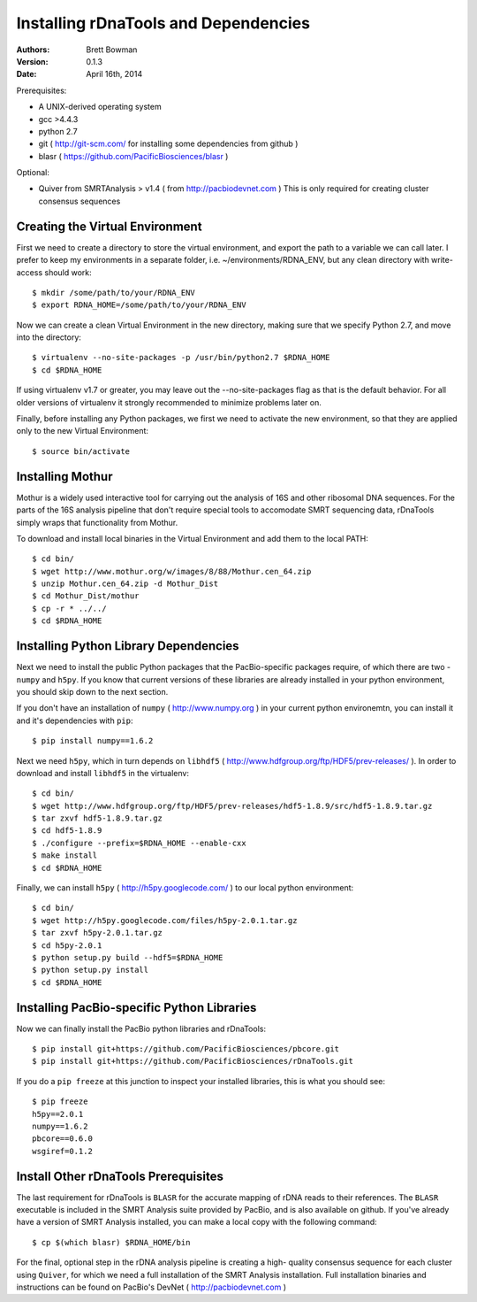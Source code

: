 Installing rDnaTools and Dependencies
=====================================

:Authors: Brett Bowman

:Version: 0.1.3

:Date: April 16th, 2014


Prerequisites:

* A UNIX-derived operating system
* gcc >4.4.3
* python 2.7
* git ( http://git-scm.com/ for installing some dependencies from github )
* blasr ( https://github.com/PacificBiosciences/blasr )

Optional:

* Quiver from SMRTAnalysis > v1.4 ( from http://pacbiodevnet.com )
  This is only required for creating cluster consensus sequences

Creating the Virtual Environment
--------------------------------

First we need to create a directory to store the virtual environment, and
export the path to a variable we can call later.  I prefer to keep my
environments in a separate folder, i.e. ~/environments/RDNA_ENV, but
any clean directory with write-access should work::

    $ mkdir /some/path/to/your/RDNA_ENV
    $ export RDNA_HOME=/some/path/to/your/RDNA_ENV

Now we can create a clean Virtual Environment in the new directory, making
sure that we specify Python 2.7, and move into the directory::

    $ virtualenv --no-site-packages -p /usr/bin/python2.7 $RDNA_HOME
    $ cd $RDNA_HOME

If using virtualenv v1.7 or greater, you may leave out the --no-site-packages
flag as that is the default behavior.  For all older versions of virtualenv
it strongly recommended to minimize problems later on.

Finally, before installing any Python packages, we first we need to activate
the new environment, so that they are applied only to the new Virtual Environment::

    $ source bin/activate

Installing Mothur
-----------------

Mothur is a widely used interactive tool for carrying out the analysis of
16S and other ribosomal DNA sequences.  For the parts of the 16S analysis
pipeline that don't require special tools to accomodate SMRT sequencing
data, rDnaTools simply wraps that functionality from Mothur.

To download and install local binaries in the Virtual Environment and
add them to the local PATH::

    $ cd bin/
    $ wget http://www.mothur.org/w/images/8/88/Mothur.cen_64.zip
    $ unzip Mothur.cen_64.zip -d Mothur_Dist
    $ cd Mothur_Dist/mothur
    $ cp -r * ../../
    $ cd $RDNA_HOME

Installing Python Library Dependencies
--------------------------------------

Next we need to install the public Python packages that the PacBio-specific
packages require, of which there are two - ``numpy`` and ``h5py``.  If you
know that current versions of these libraries are already installed in your
python environment, you should skip down to the next section.

If you don't have an installation of ``numpy`` ( http://www.numpy.org ) in
your current python environemtn, you can install it and it's dependencies
with ``pip``::

    $ pip install numpy==1.6.2

Next we need ``h5py``, which in turn depends on ``libhdf5``
( http://www.hdfgroup.org/ftp/HDF5/prev-releases/ ).  In order to download
and install ``libhdf5`` in the virtualenv::

    $ cd bin/
    $ wget http://www.hdfgroup.org/ftp/HDF5/prev-releases/hdf5-1.8.9/src/hdf5-1.8.9.tar.gz
    $ tar zxvf hdf5-1.8.9.tar.gz
    $ cd hdf5-1.8.9
    $ ./configure --prefix=$RDNA_HOME --enable-cxx
    $ make install
    $ cd $RDNA_HOME

Finally, we can install ``h5py`` ( http://h5py.googlecode.com/ ) to our
local python environment::

    $ cd bin/
    $ wget http://h5py.googlecode.com/files/h5py-2.0.1.tar.gz
    $ tar zxvf h5py-2.0.1.tar.gz
    $ cd h5py-2.0.1
    $ python setup.py build --hdf5=$RDNA_HOME
    $ python setup.py install
    $ cd $RDNA_HOME

Installing PacBio-specific Python Libraries
-------------------------------------------

Now we can finally install the PacBio python libraries
and rDnaTools::

    $ pip install git+https://github.com/PacificBiosciences/pbcore.git
    $ pip install git+https://github.com/PacificBiosciences/rDnaTools.git

If you do a ``pip freeze`` at this junction to inspect your installed libraries,
this is what you should see::

    $ pip freeze
    h5py==2.0.1
    numpy==1.6.2
    pbcore==0.6.0
    wsgiref=0.1.2

Install Other rDnaTools Prerequisites
-------------------------------------

The last requirement for rDnaTools is ``BLASR`` for the accurate mapping of
rDNA reads to their references.  The ``BLASR`` executable is included in the
SMRT Analysis suite provided by PacBio, and  is also available on github.
If you've already have a version of SMRT Analysis installed, you can make a
local copy with the following command::

    $ cp $(which blasr) $RDNA_HOME/bin

For the final, optional step in the rDNA analysis pipeline is creating a high-
quality consensus sequence for each cluster using ``Quiver``, for which we need
a full installation of the SMRT Analysis installation.  Full installation
binaries and instructions can be found on PacBio's DevNet
( http://pacbiodevnet.com )